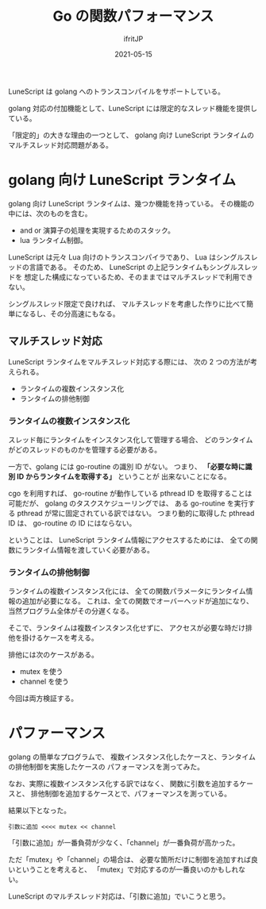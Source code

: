 #+TITLE: Go の関数パフォーマンス
#+DATE: 2021-05-15
# -*- coding:utf-8 -*-
#+LAYOUT: post
#+TAGS: lunescript
#+AUTHOR: ifritJP
#+OPTIONS: ^:{}
#+STARTUP: nofold

LuneScript は golang へのトランスコンパイルをサポートしている。

golang 対応の付加機能として、LuneScript には限定的なスレッド機能を提供している。

「限定的」の大きな理由の一つとして、
golang 向け LuneScript ランタイムのマルチスレッド対応問題がある。

* golang 向け LuneScript ランタイム

golang 向け LuneScript ランタイムは、幾つか機能を持っている。
その機能の中には、次のものを含む。

- and or 演算子の処理を実現するためのスタック。
- lua ランタイム制御。  

LuneScript は元々 Lua 向けのトランスコンパイラであり、
Lua はシングルスレッドの言語である。
そのため、 LuneScript の上記ランタイムもシングルスレッドを
想定した構成になっているため、そのままではマルチスレッドで利用できない。

シングルスレッド限定で良ければ、
マルチスレッドを考慮した作りに比べて簡単になるし、その分高速にもなる。

** マルチスレッド対応

LuneScript ランタイムをマルチスレッド対応する際には、
次の 2 つの方法が考えられる。

- ランタイムの複数インスタンス化
- ランタイムの排他制御

*** ランタイムの複数インスタンス化

スレッド毎にランタイムをインスタンス化して管理する場合、
どのランタイムがどのスレッドのものかを管理する必要がある。

一方で、golang には go-routine の識別 ID がない。
つまり、 *「必要な時に識別 ID からランタイムを取得する」* ということが
出来ないことになる。

cgo を利用すれば、
go-routine が動作している pthread ID を取得することは可能だが、
golang のタスクスケジューリングでは、
ある go-routine を実行する pthread が常に固定されている訳ではない。
つまり動的に取得した pthread ID は、 go-routine の ID にはならない。


ということは、 LuneScript ランタイム情報にアクセスするためには、
全ての関数にランタイム情報を渡していく必要がある。

*** ランタイムの排他制御

ランタイムの複数インスタンス化には、
全ての関数パラメータにランタイム情報の追加が必要になる。
これは、全ての関数でオーバーヘッドが追加になり、
当然プログラム全体がその分遅くなる。

そこで、ランタイムは複数インスタンス化せずに、
アクセスが必要な時だけ排他を掛けるケースを考える。

排他には次のケースがある。
- mutex を使う
- channel を使う

今回は両方検証する。

    
* パファーマンス

golang の簡単なプログラムで、
複数インスタンス化したケースと、ランタイムの排他制御を実施したケースの
パフォーマンスを測ってみた。

なお、実際に複数インスタンス化する訳ではなく、
関数に引数を追加するケースと、
排他制御を追加するケースとで、パフォーマンスを測っている。

結果以下となった。

: 引数に追加 <<<< mutex << channel

「引数に追加」が一番負荷が少なく、「channel」が一番負荷が高かった。

ただ「mutex」や「channel」の場合は、
必要な箇所だけに制御を追加すれば良いということを考えると、
「mutex」で対応するのが一番良いのかもしれない。

LuneScript のマルチスレッド対応は、「引数に追加」でいこうと思う。 

